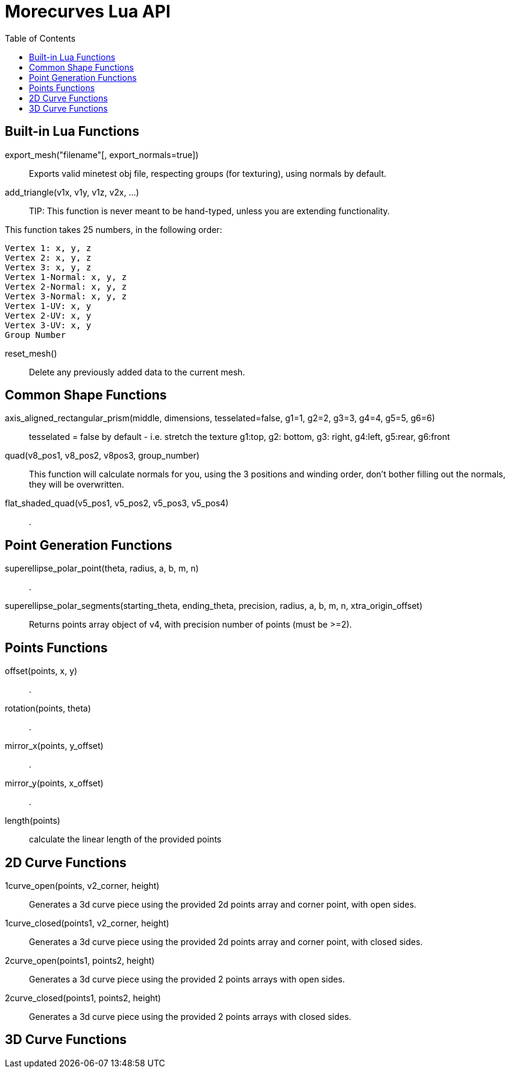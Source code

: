 = Morecurves Lua API
:toc:

== Built-in Lua Functions
export_mesh("filename"[, export_normals=true])::
Exports valid minetest obj file, respecting groups (for texturing), using normals by default.

add_triangle(v1x, v1y, v1z, v2x, ...)::

TIP: This function is never meant to be hand-typed, unless you are extending functionality.

This function takes 25 numbers, in the following order:
....
Vertex 1: x, y, z
Vertex 2: x, y, z
Vertex 3: x, y, z
Vertex 1-Normal: x, y, z
Vertex 2-Normal: x, y, z
Vertex 3-Normal: x, y, z
Vertex 1-UV: x, y
Vertex 2-UV: x, y
Vertex 3-UV: x, y
Group Number
....

reset_mesh()::
Delete any previously added data to the current mesh.

== Common Shape Functions
axis_aligned_rectangular_prism(middle, dimensions, tesselated=false, g1=1, g2=2, g3=3, g4=4, g5=5, g6=6)::
tesselated = false by default - i.e. stretch the texture
g1:top, g2: bottom, g3: right, g4:left, g5:rear, g6:front

quad(v8_pos1, v8_pos2, v8pos3, group_number)::
This function will calculate normals for you, using the 3 positions and winding order, don't bother filling out the normals, they will be overwritten.

flat_shaded_quad(v5_pos1, v5_pos2, v5_pos3, v5_pos4)::
.

== Point Generation Functions
superellipse_polar_point(theta, radius, a, b, m, n)::
.
superellipse_polar_segments(starting_theta, ending_theta, precision, radius, a, b, m, n, xtra_origin_offset)::
Returns points array object of v4, with precision number of points (must be >=2).

== Points Functions

offset(points, x, y)::
.
rotation(points, theta)::
.
mirror_x(points, y_offset)::
.
mirror_y(points, x_offset)::
.

length(points)::
calculate the linear length of the provided points

== 2D Curve Functions
1curve_open(points, v2_corner, height)::
Generates a 3d curve piece using the provided 2d points array and corner point, with open sides.

1curve_closed(points1, v2_corner, height)::
Generates a 3d curve piece using the provided 2d points array and corner point, with closed sides.

2curve_open(points1, points2, height)::
Generates a 3d curve piece using the provided 2 points arrays with open sides.

2curve_closed(points1, points2, height)::
Generates a 3d curve piece using the provided 2 points arrays with closed sides.

== 3D Curve Functions